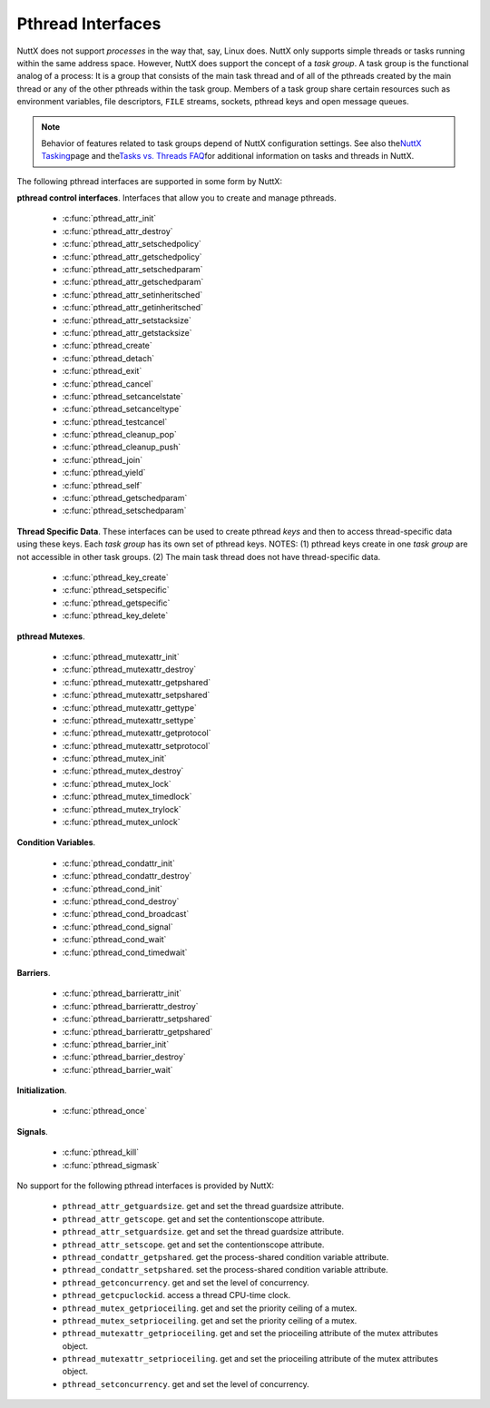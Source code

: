 ==================
Pthread Interfaces
==================

NuttX does not support *processes* in the way that, say, Linux does.
NuttX only supports simple threads or tasks running within the same
address space. However, NuttX does support the concept of a *task
group*. A task group is the functional analog of a process: It is a
group that consists of the main task thread and of all of the pthreads
created by the main thread or any of the other pthreads within the task
group. Members of a task group share certain resources such as
environment variables, file descriptors, ``FILE`` streams, sockets,
pthread keys and open message queues.

.. note:: Behavior of features related to task groups depend of NuttX
  configuration settings. See also the\ `NuttX
  Tasking <https://cwiki.apache.org/confluence/display/NUTTX/NuttX+Tasking>`__\ page
  and the\ `Tasks vs. Threads
  FAQ <https://cwiki.apache.org/confluence/display/NUTTX/Tasks+vs.+Threads+FAQ>`__\ for
  additional information on tasks and threads in NuttX.

The following pthread interfaces are supported in some form by NuttX:

**pthread control interfaces**. Interfaces that allow you to create and
manage pthreads.

 - :c:func:`pthread_attr_init`
 - :c:func:`pthread_attr_destroy`
 - :c:func:`pthread_attr_setschedpolicy`
 - :c:func:`pthread_attr_getschedpolicy`
 - :c:func:`pthread_attr_setschedparam`
 - :c:func:`pthread_attr_getschedparam`
 - :c:func:`pthread_attr_setinheritsched`
 - :c:func:`pthread_attr_getinheritsched`
 - :c:func:`pthread_attr_setstacksize`
 - :c:func:`pthread_attr_getstacksize`
 - :c:func:`pthread_create`
 - :c:func:`pthread_detach`
 - :c:func:`pthread_exit`
 - :c:func:`pthread_cancel`
 - :c:func:`pthread_setcancelstate`
 - :c:func:`pthread_setcanceltype`
 - :c:func:`pthread_testcancel`
 - :c:func:`pthread_cleanup_pop`
 - :c:func:`pthread_cleanup_push`
 - :c:func:`pthread_join`
 - :c:func:`pthread_yield`
 - :c:func:`pthread_self`
 - :c:func:`pthread_getschedparam`
 - :c:func:`pthread_setschedparam`

**Thread Specific Data**. These interfaces can be used to create pthread
*keys* and then to access thread-specific data using these keys. Each
*task group* has its own set of pthread keys. NOTES: (1) pthread keys
create in one *task group* are not accessible in other task groups. (2)
The main task thread does not have thread-specific data.

 - :c:func:`pthread_key_create`
 - :c:func:`pthread_setspecific`
 - :c:func:`pthread_getspecific`
 - :c:func:`pthread_key_delete`

**pthread Mutexes**.

 - :c:func:`pthread_mutexattr_init`
 - :c:func:`pthread_mutexattr_destroy`
 - :c:func:`pthread_mutexattr_getpshared`
 - :c:func:`pthread_mutexattr_setpshared`
 - :c:func:`pthread_mutexattr_gettype`
 - :c:func:`pthread_mutexattr_settype`
 - :c:func:`pthread_mutexattr_getprotocol`
 - :c:func:`pthread_mutexattr_setprotocol`
 - :c:func:`pthread_mutex_init`
 - :c:func:`pthread_mutex_destroy`
 - :c:func:`pthread_mutex_lock`
 - :c:func:`pthread_mutex_timedlock`
 - :c:func:`pthread_mutex_trylock`
 - :c:func:`pthread_mutex_unlock`

**Condition Variables**.

 - :c:func:`pthread_condattr_init`
 - :c:func:`pthread_condattr_destroy`
 - :c:func:`pthread_cond_init`
 - :c:func:`pthread_cond_destroy`
 - :c:func:`pthread_cond_broadcast`
 - :c:func:`pthread_cond_signal`
 - :c:func:`pthread_cond_wait`
 - :c:func:`pthread_cond_timedwait`

**Barriers**.

 - :c:func:`pthread_barrierattr_init`
 - :c:func:`pthread_barrierattr_destroy`
 - :c:func:`pthread_barrierattr_setpshared`
 - :c:func:`pthread_barrierattr_getpshared`
 - :c:func:`pthread_barrier_init`
 - :c:func:`pthread_barrier_destroy`
 - :c:func:`pthread_barrier_wait`

**Initialization**.

 - :c:func:`pthread_once`

**Signals**.

 - :c:func:`pthread_kill`
 - :c:func:`pthread_sigmask`

No support for the following pthread interfaces is provided by NuttX:

  -  ``pthread_attr_getguardsize``. get and set the thread guardsize
     attribute.
  -  ``pthread_attr_getscope``. get and set the contentionscope attribute.
  -  ``pthread_attr_setguardsize``. get and set the thread guardsize
     attribute.
  -  ``pthread_attr_setscope``. get and set the contentionscope attribute.
  -  ``pthread_condattr_getpshared``. get the process-shared condition
     variable attribute.
  -  ``pthread_condattr_setpshared``. set the process-shared condition
     variable attribute.
  -  ``pthread_getconcurrency``. get and set the level of concurrency.
  -  ``pthread_getcpuclockid``. access a thread CPU-time clock.
  -  ``pthread_mutex_getprioceiling``. get and set the priority ceiling of
     a mutex.
  -  ``pthread_mutex_setprioceiling``. get and set the priority ceiling of
     a mutex.
  -  ``pthread_mutexattr_getprioceiling``. get and set the prioceiling
     attribute of the mutex attributes object.
  -  ``pthread_mutexattr_setprioceiling``. get and set the prioceiling
     attribute of the mutex attributes object.
  -  ``pthread_setconcurrency``. get and set the level of concurrency.

.. c:function:: int pthread_attr_init(pthread_attr_t *attr);

  Initializes a thread attributes object (attr) with
  default values for all of the individual attributes used by the
  implementation.

  **Input Parameters:**

  -  ``To be provided``.

  **Returned Value:**

  If successful, the ``pthread_attr_init()`` function will return zero
  (``OK``). Otherwise, an error number will be returned to indicate the
  error:

  -  ``To be provided``.

  **Assumptions/Limitations:**

  **POSIX Compatibility:** Comparable to the POSIX interface of the same
  name.

.. c:function:: int pthread_attr_destroy(FAR pthread_attr_t *attr);

  An attributes object can be deleted when it is no
  longer needed.

  **Input Parameters:**

  -  ``To be provided``.

  **Returned Value:**

  If successful, the ``pthread_attr_destroy()`` function will return zero
  (``OK``). Otherwise, an error number will be returned to indicate the
  error:

  -  ``To be provided``.

  **Assumptions/Limitations:**

  **POSIX Compatibility:** Comparable to the POSIX interface of the same
  name.

.. c:function:: int pthread_attr_setschedpolicy(pthread_attr_t *attr, int policy);

  **Input Parameters:**

  -  ``To be provided``.

  **Returned Value:**

  If successful, the ``pthread_attr_setschedpolicy()`` function will
  return zero (``OK``). Otherwise, an error number will be returned to
  indicate the error:

  -  ``To be provided``.

  **Assumptions/Limitations:**

  **POSIX Compatibility:** Comparable to the POSIX interface of the same
  name.

.. c:function:: int pthread_attr_getschedpolicy(FAR const pthread_attr_t *attr, FAR int *policy);

  **Input Parameters:**

  -  ``To be provided``.

  **Returned Value:**

  If successful, the ``pthread_attr_getschedpolicy()`` function will
  return zero (``OK``). Otherwise, an error number will be returned to
  indicate the error:

  -  ``To be provided``.

  **Assumptions/Limitations:**

  **POSIX Compatibility:** Comparable to the POSIX interface of the same
  name.

.. c:function:: int pthread_attr_setschedparam(pthread_attr_t *attr, \
                                      const struct sched_param *param);

  **Input Parameters:**

  -  ``To be provided``.

  **Returned Value:**

  If successful, the ``pthread_attr_getschedpolicy()`` function will
  return zero (``OK``). Otherwise, an error number will be returned to
  indicate the error:

  -  ``To be provided``.

  **Assumptions/Limitations:**

  **POSIX Compatibility:** Comparable to the POSIX interface of the same
  name.

.. c:function:: int pthread_attr_getschedparam(pthread_attr_t *attr, \
                                      struct sched_param *param);

  **Input Parameters:**

  -  ``To be provided``.

  **Returned Value:**

  If successful, the ``pthread_attr_getschedparam()`` function will return
  zero (``OK``). Otherwise, an error number will be returned to indicate
  the error:

  -  ``To be provided``.

  **Assumptions/Limitations:**

  **POSIX Compatibility:** Comparable to the POSIX interface of the same
  name.

.. c:function:: int pthread_attr_setinheritsched(pthread_attr_t *attr, \
                                        int inheritsched);

  **Input Parameters:**

  -  ``To be provided``.

  **Returned Value:**

  If successful, the ``pthread_attr_setinheritsched()`` function will
  return zero (``OK``). Otherwise, an error number will be returned to
  indicate the error:

  -  ``To be provided``.

  **Assumptions/Limitations:**

  **POSIX Compatibility:** Comparable to the POSIX interface of the same
  name.

.. c:function:: int pthread_attr_getinheritsched(const pthread_attr_t *attr, \
                                         int *inheritsched);

  **Input Parameters:**

  -  ``To be provided``.

  **Returned Value:**

  If successful, the ``pthread_attr_getinheritsched()`` function will
  return zero (``OK``). Otherwise, an error number will be returned to
  indicate the error:

  -  ``To be provided``.

  **Assumptions/Limitations:**

  **POSIX Compatibility:** Comparable to the POSIX interface of the same
  name.

.. c:function:: int pthread_attr_setstacksize(pthread_attr_t *attr, long stacksize);

  **Input Parameters:**

  -  ``To be provided``.

  **Returned Value:**

  If successful, the ``pthread_attr_setstacksize()`` function will return
  zero (``OK``). Otherwise, an error number will be returned to indicate
  the error:

  -  ``To be provided``.

  **Assumptions/Limitations:**

  **POSIX Compatibility:** Comparable to the POSIX interface of the same
  name.

.. c:function:: int pthread_attr_getstacksize(FAR const pthread_attr_t *attr, FAR size_t *stackaddr);

  **Input Parameters:**

  -  ``To be provided``.

  **Returned Value:**

  If successful, the ``pthread_attr_getstacksize()`` function will return
  zero (``OK``). Otherwise, an error number will be returned to indicate
  the error:

  -  ``To be provided``.

  **Assumptions/Limitations:**

  **POSIX Compatibility:** Comparable to the POSIX interface of the same
  name.

.. c:function:: int pthread_create(pthread_t *thread, pthread_attr_t *attr, \
                          pthread_startroutine_t startRoutine, \
                          pthread_addr_t arg);

  To create a thread object and runnable thread, a
  routine must be specified as the new thread's start routine. An argument
  may be passed to this routine, as an untyped address; an untyped address
  may also be returned as the routine's value. An attributes object may be
  used to specify details about the kind of thread being created.

  **Input Parameters:**

  -  ``To be provided``.

  **Returned Value:**

  If successful, the ``pthread_create()`` function will return zero
  (``OK``). Otherwise, an error number will be returned to indicate the
  error:

  -  ``To be provided``.

  **Assumptions/Limitations:**

  **POSIX Compatibility:** Comparable to the POSIX interface of the same
  name.

.. c:function:: int pthread_detach(pthread_t thread);

  A thread object may be "detached" to specify that the
  return value and completion status will not be requested.

  **Input Parameters:**

  -  ``To be provided``.

  **Returned Value:**

  If successful, the ``pthread_detach()`` function will return zero
  (``OK``). Otherwise, an error number will be returned to indicate the
  error:

  -  ``To be provided``.

  **Assumptions/Limitations:**

  **POSIX Compatibility:** Comparable to the POSIX interface of the same
  name.

.. c:function:: void pthread_exit(pthread_addr_t pvValue);

  A thread may terminate it's own execution.

  **Input Parameters:**

  -  ``To be provided``.

  **Returned Value:**

  If successful, the ``pthread_exit()`` function will return zero
  (``OK``). Otherwise, an error number will be returned to indicate the
  error:

  -  ``To be provided``.

  **Assumptions/Limitations:**

  **POSIX Compatibility:** Comparable to the POSIX interface of the same
  name.

.. c:function:: int pthread_cancel(pthread_t thread);

  The ``pthread_cancel()`` function will request that thread be canceled.
  The target thread's cancellability state, enabled, or disabled,
  determines when the cancellation takes effect: When the cancellation is
  acted on, thread will be terminated. When cancellability is disabled,
  all cancellations are held pending in the target thread until the thread
  re-enables cancellability.

  The target thread's cancellability state determines how the cancellation
  is acted on: Either asynchronously or deferred. Asynchronous
  cancellations will be acted upon immediately (when enabled),
  interrupting the thread with its processing in an arbitrary state.

  When cancellability is deferred, all cancellations are held pending in
  the target thread until the thread changes the cancellability type or a
  `Cancellation
  Point <https://cwiki.apache.org/confluence/display/NUTTX/Cancellation+Points>`__
  function such as ```pthread_testcancel()`` <#pthreadtestcancel>`__ is
  entered.

  :param thread: Identifies the thread to be canceled.

  :return:
    If successful, the ``pthread_cancel()`` function will return zero
    (``OK``). Otherwise, an error number will be returned to indicate the
    error:

    -  ``ESRCH``. No thread could be found corresponding to that specified
       by the given thread ID.

  **Assumptions/Limitations:**

  **POSIX Compatibility:** Comparable to the POSIX interface of the same
  name. Except:

  -  The thread-specific data destructor functions will not be called for
     the thread. These destructors are not currently supported.

.. c:function:: int pthread_setcancelstate(int state, int *oldstate);

  The ``pthread_setcancelstate()`` function atomically sets both the
  calling thread's cancellability state to the indicated state and returns
  the previous cancellability state at the location referenced by
  oldstate. Legal values for state are PTHREAD_CANCEL_ENABLE and
  PTHREAD_CANCEL_DISABLE.

  Any pending thread cancellation may occur at the time that the
  cancellation state is set to PTHREAD_CANCEL_ENABLE.

  **Input Parameters:**

  :param state: New cancellation state. One of PTHREAD_CANCEL_ENABLE or
     PTHREAD_CANCEL_DISABLE.
  :param oldstate: Location to return the previous cancellation state.

  :return:
    If successful, the ``pthread_setcancelstate()`` function will return
    zero (``OK``). Otherwise, an error number will be returned to indicate
    the error:

    -  ``ESRCH``. No thread could be found corresponding to that specified
       by the given thread ID.

  **Assumptions/Limitations:**

  **POSIX Compatibility:** Comparable to the POSIX interface of the same
  name.

.. c:function:: int pthread_setcanceltype(int type, FAR int *oldtype);

  The ``pthread_setcanceltype()`` function atomically
  both sets the calling thread's cancellability type to the indicated type
  and returns the previous cancellability type at the location referenced
  by ``oldtype``. Legal values for type are ``PTHREAD_CANCEL_DEFERRED``
  and ``PTHREAD_CANCEL_ASYNCHRONOUS``.

  The cancellability state and type of any newly created threads are
  ``PTHREAD_CANCEL_ENABLE`` and ``PTHREAD_CANCEL_DEFERRED respectively``.

  **Input Parameters:**

  :param type: New cancellation state. One of ``PTHREAD_CANCEL_DEFERRED``
     or ``PTHREAD_CANCEL_ASYNCHRONOUS``.
  :param oldtype: Location to return the previous cancellation type.

  :return:
    If successful, the ``pthread_setcancelstate()`` function will return
    zero (``OK``). Otherwise, an error number will be returned to indicate
    the error.

  **POSIX Compatibility:** Comparable to the POSIX interface of the same
  name.

.. c:function:: void pthread_testcancel(void);

  The ``pthread_testcancel()`` function creates a `Cancellation
  Point <https://cwiki.apache.org/confluence/display/NUTTX/Cancellation+Points>`__
  in the calling thread. The ``pthread_testcancel()`` function has no
  effect if cancellability is disabled.

  **Input Parameters:** None

  **Returned Value:** None

  **POSIX Compatibility:** Comparable to the POSIX interface of the same
  name.

.. c:function:: void pthread_cleanup_pop(int execute);

  The ``pthread_cleanup_pop()`` function will remove the routine at the
  top of the calling thread's cancellation cleanup stack and optionally
  invoke it (if ``execute`` is non-zero).

  **Input Parameters:**

  -  ``execute``. Execute the popped cleanup function immediately.

  **Returned Value:**

  If successful, the ``pthread_setcancelstate()`` function will return
  zero (``OK``). Otherwise, an error number will be returned to indicate
  the error:

  **POSIX Compatibility:** Comparable to the POSIX interface of the same
  name.

.. c:function:: void pthread_cleanup_push(CODE void (*routine)(FAR void *), FAR void *arg);

  The ``pthread_cleanup_push()`` function will push the specified
  cancellation cleanup handler routine onto the calling thread's
  cancellation cleanup stack.

  The cancellation cleanup handler will be popped from the cancellation
  cleanup stack and invoked with the argument arg when:

  -  The thread exits (that is, calls ``pthread_exit()``).
  -  The thread acts upon a cancellation request.
  -  The thread calls ``pthread_cleanup_pop()`` with a non-zero execute
     argument.

  **Input Parameters:**

  -  ``routine``. The cleanup routine to be pushed on the cleanup stack.
  -  ``arg``. An argument that will accompany the callback.

  **Returned Value:**

  If successful, the ``pthread_setcancelstate()`` function will return
  zero (``OK``). Otherwise, an error number will be returned to indicate
  the error.

  **POSIX Compatibility:** Comparable to the POSIX interface of the same
  name.

.. c:function:: int pthread_join(pthread_t thread, pthread_addr_t *ppvValue);

  A thread can await termination of another thread and
  retrieve the return value of the thread.

  **Input Parameters:**

  -  ``To be provided``.

  **Returned Value:**

  If successful, the ``pthread_join()`` function will return zero
  (``OK``). Otherwise, an error number will be returned to indicate the
  error:

  -  ``To be provided``.

  **Assumptions/Limitations:**

  **POSIX Compatibility:** Comparable to the POSIX interface of the same
  name.

.. c:function:: void pthread_yield(void);

  A thread may tell the scheduler that its processor can
  be made available.

  **Input Parameters:**

  -  None

  **Returned Value:**

  -  None. The ``pthread_yield()`` function always succeeds.

  **Assumptions/Limitations:**

  **POSIX Compatibility:** This call is nonstandard, but present on
  several other systems. Use the POSIX
  ```sched_yield()`` <#sched_yield>`__ instead.

.. c:function:: pthread_t pthread_self(void);

  A thread may obtain a copy of its own thread handle.

  **Input Parameters:**

  -  None

  **Returned Value:**

  If successful, the ``pthread_self()`` function will return copy of
  caller's thread handle. Otherwise, in exceptional circumstances, the
  negated error code ``-ESRCH`` can be returned if the system cannot
  deduce the identity of the calling thread.

  **Assumptions/Limitations:**

  **POSIX Compatibility:** Comparable to the POSIX interface of the same
  name. The ``-ESRCH`` return value is non-standard; POSIX says
  ``pthread_self()`` must always succeed. NuttX implements
  ``pthread_self()`` as a macro only, not as a function as required by
  POSIX.

.. c:function:: int pthread_getschedparam(pthread_t thread, int *policy, \
                                 struct sched_param *param);

  The ``pthread_getschedparam()`` functions will get the
  scheduling policy and parameters of threads. For ``SCHED_FIFO`` and
  ``SCHED_RR``, the only required member of the ``sched_param`` structure
  is the priority ``sched_priority``.

  The ``pthread_getschedparam()`` function will retrieve the scheduling
  policy and scheduling parameters for the thread whose thread ID is given
  by ``thread`` and will store those values in ``policy`` and ``param``,
  respectively. The priority value returned from
  ``pthread_getschedparam()`` will be the value specified by the most
  recent ``pthread_setschedparam()``, ``pthread_setschedprio()``, or
  ``pthread_create()`` call affecting the target thread. It will not
  reflect any temporary adjustments to its priority (such as might result
  of any priority inheritance, for example).

  The policy parameter may have the value ``SCHED_FIFO``, ``SCHED_RR``, or
  ``SCHED_SPORADIC``. ``SCHED_RR`` requires the configuration setting
  ``CONFIG_RR_INTERVAL > 0``; ``SCHED_SPORADIC`` requires the
  configuration setting ``CONFIG_SCHED_SPORADIC=y``. (``SCHED_OTHER`` and
  non-standard scheduler policies, in particular, are not supported). The
  ``SCHED_FIFO`` and ``SCHED_RR`` policies will have a single scheduling
  parameter:

  -  ``sched_priority`` The thread priority.

  The ``SCHED_SPORADIC`` policy has four additional scheduling parameters:

  -  ``sched_ss_low_priority`` Low scheduling priority for sporadic
     server.
  -  ``sched_ss_repl_period`` Replenishment period for sporadic server.
  -  ``sched_ss_init_budget`` Initial budget for sporadic server.
  -  ``sched_ss_max_repl`` Maximum pending replenishments for sporadic
     server.

  **Input Parameters:**

  -  ``thread``. The ID of thread whose scheduling parameters will be
     queried.
  -  ``policy``. The location to store the thread's scheduling policy.
  -  ``param``. The location to store the thread's priority.

  **Returned Value:** 0 (``OK``) if successful. Otherwise, the error code
  ``ESRCH`` if the value specified by ``thread`` does not refer to an
  existing thread.

  **Assumptions/Limitations:**

  **POSIX Compatibility:** Comparable to the POSIX interface of the same
  name.

.. c:function:: int pthread_setschedparam(pthread_t thread, int policy, \
                                 const struct sched_param *param);

  The ``pthread_setschedparam()`` functions will set the
  scheduling policy and parameters of threads. For ``SCHED_FIFO`` and
  ``SCHED_RR``, the only required member of the ``sched_param`` structure
  is the priority ``sched_priority``.

  The ``pthread_setschedparam()`` function will set the scheduling policy
  and associated scheduling parameters for the thread whose thread ID is
  given by ``thread`` to the policy and associated parameters provided in
  ``policy`` and ``param``, respectively.

  The policy parameter may have the value ``SCHED_FIFO`` or ``SCHED_RR``.
  (``SCHED_OTHER`` and ``SCHED_SPORADIC``, in particular, are not
  supported). The ``SCHED_FIFO`` and ``SCHED_RR`` policies will have a
  single scheduling parameter, ``sched_priority``.

  If the ``pthread_setschedparam()`` function fails, the scheduling
  parameters will not be changed for the target thread.

  **Input Parameters:**

  -  ``thread``. The ID of thread whose scheduling parameters will be
     modified.
  -  ``policy``. The new scheduling policy of the thread. Either
     ``SCHED_FIFO`` or ``SCHED_RR``. ``SCHED_OTHER`` and
     ``SCHED_SPORADIC`` are not supported.
  -  ``param``. The location to store the thread's priority.

  **Returned Value:**

  If successful, the ``pthread_setschedparam()`` function will return zero
  (``OK``). Otherwise, an error number will be returned to indicate the
  error:

  -  ``EINVAL``. The value specified by ``policy`` or one of the
     scheduling parameters associated with the scheduling policy
     ``policy`` is invalid.
  -  ``ENOTSUP``. An attempt was made to set the policy or scheduling
     parameters to an unsupported value (``SCHED_OTHER`` and
     ``SCHED_SPORADIC`` in particular are not supported)
  -  ``EPERM``. The caller does not have the appropriate permission to set
     either the scheduling parameters or the scheduling policy of the
     specified thread. Or, the implementation does not allow the
     application to modify one of the parameters to the value specified.
  -  ``ESRCH``. The value specified by thread does not refer to a existing
     thread.

  **Assumptions/Limitations:**

  **POSIX Compatibility:** Comparable to the POSIX interface of the same
  name.

.. c:function:: int pthread_key_create(pthread_key_t *key, void (*destructor)(void*))

  This function creates a thread-specific data key visible to all threads
  in the system. Although the same key value may be used by different
  threads, the values bound to the key by ``pthread_setspecific()`` are
  maintained on a per-thread basis and persist for the life of the calling
  thread.

  Upon key creation, the value ``NULL`` will be associated with the new
  key in all active threads. Upon thread creation, the value ``NULL`` will
  be associated with all defined keys in the new thread.

  **Input Parameters:**

  -  ``key`` is a pointer to the key to create.
  -  ``destructor`` is an optional destructor function that may be
     associated with each key that is invoked when a thread exits.
     However, this argument is ignored in the current implementation.

  **Returned Value:**

  If successful, the ``pthread_key_create()`` function will store the
  newly created key value at ``*key`` and return zero (``OK``). Otherwise,
  an error number will be returned to indicate the error:

  -  ``EAGAIN``. The system lacked sufficient resources to create another
     thread-specific data key, or the system-imposed limit on the total
     number of keys per task {``PTHREAD_KEYS_MAX``} has been exceeded.
  -  ``ENOMEM`` Insufficient memory exists to create the key.

  **Assumptions/Limitations:**

  **POSIX Compatibility:** Comparable to the POSIX interface of the same
  name.

  -  The present implementation ignores the ``destructor`` argument.

.. c:function:: int pthread_setspecific(pthread_key_t key, void *value)

  The ``pthread_setspecific()`` function associates a thread-specific
  value with a key obtained via a previous call to
  ``pthread_key_create()``. Different threads may bind different values to
  the same key. These values are typically pointers to blocks of
  dynamically allocated memory that have been reserved for use by the
  calling thread.

  The effect of calling ``pthread_setspecific()`` with a key value not
  obtained from ``pthread_key_create()`` or after a key has been deleted
  with ``pthread_key_delete()`` is undefined.

  **Input Parameters:**

  -  ``key``. The data key to set the binding for.
  -  ``value``. The value to bind to the key.

  **Returned Value:**

  If successful, ``pthread_setspecific()`` will return zero (``OK``).
  Otherwise, an error number will be returned:

  -  ``ENOMEM``. Insufficient memory exists to associate the value with
     the key.
  -  ``EINVAL``. The key value is invalid.

  **Assumptions/Limitations:**

  **POSIX Compatibility:** Comparable to the POSIX interface of the same
  name.

  -  ``pthread_setspecific()`` may be called from a thread-specific data
     destructor function.

.. c:function:: void *pthread_getspecific(pthread_key_t key)

  The ``pthread_getspecific()`` function returns the value currently bound
  to the specified key on behalf of the calling thread.

  The effect of calling ``pthread_getspecific()`` with a key value not
  obtained from ``pthread_key_create()`` or after a key has been deleted
  with ``pthread_key_delete()`` is undefined.

  **Input Parameters:**

  -  ``key``. The data key to get the binding for.

  **Returned Value:**

  The function ``pthread_getspecific()`` returns the thread-specific data
  associated with the given key. If no thread specific data is associated
  with the key, then the value ``NULL`` is returned.

  **Assumptions/Limitations:**

  **POSIX Compatibility:** Comparable to the POSIX interface of the same
  name.

  -  ``pthread_getspecific()`` may be called from a thread-specific data
     destructor function.

.. c:function:: int pthread_key_delete(pthread_key_t key)

  This POSIX function deletes a thread-specific data key previously
  returned by ``pthread_key_create()``. No cleanup actions are done for
  data structures related to the deleted key or associated thread-specific
  data in any threads. It is undefined behavior to use ``key`` after it
  has been deleted.

  **Input Parameters:**

  -  ``key``. The key to delete

  **Returned Value:**

  If successful, the ``pthread_key_delete()`` function will return zero
  (``OK``). Otherwise, an error number will be returned to indicate the
  error:

  -  ``EINVAL``. The parameter ``key`` is invalid.

  **Assumptions/Limitations:**

  **POSIX Compatibility:** Comparable to the POSIX interface of the same
  name.

.. c:function:: int pthread_mutexattr_init(pthread_mutexattr_t *attr);

  **Input Parameters:**

  -  ``To be provided``.

  **Returned Value:**

  If successful, the ``pthread_mutexattr_init()`` function will return
  zero (``OK``). Otherwise, an error number will be returned to indicate
  the error:

  -  ``To be provided``.

  **Assumptions/Limitations:**

  **POSIX Compatibility:** Comparable to the POSIX interface of the same
  name.

.. c:function:: int pthread_mutexattr_destroy(pthread_mutexattr_t *attr);

  **Input Parameters:**

  -  ``To be provided``.

  **Returned Value:**

  If successful, the ``pthread_mutexattr_destroy()`` function will return
  zero (``OK``). Otherwise, an error number will be returned to indicate
  the error:

  -  ``To be provided``.

  **Assumptions/Limitations:**

  **POSIX Compatibility:** Comparable to the POSIX interface of the same
  name.

.. c:function:: int pthread_mutexattr_getpshared(pthread_mutexattr_t *attr, \
                                        int *pshared);

  **Input Parameters:**

  -  ``To be provided``.

  **Returned Value:**

  If successful, the ``pthread_mutexattr_getpshared()`` function will
  return zero (``OK``). Otherwise, an error number will be returned to
  indicate the error:

  -  ``To be provided``.

  **Assumptions/Limitations:**

  **POSIX Compatibility:** Comparable to the POSIX interface of the same
  name.

.. c:function:: int pthread_mutexattr_setpshared(pthread_mutexattr_t *attr, \
                                       int pshared);

  **Input Parameters:**

  -  ``To be provided``.

  **Returned Value:**

  If successful, the ``pthread_mutexattr_setpshared()`` function will
  return zero (``OK``). Otherwise, an error number will be returned to
  indicate the error:

  -  ``To be provided``.

  **Assumptions/Limitations:**

  **POSIX Compatibility:** Comparable to the POSIX interface of the same
  name.

.. c:function:: int pthread_mutexattr_gettype(FAR const pthread_mutexattr_t *attr, FAR int *type);

  **Input Parameters:**

  -  ``attr``. The mutex attributes to query
  -  ``type``. Location to return the mutex type. See
     ```pthread_mutexattr_settype()`` <#pthreadmutexattrsettype>`__ for a
     description of possible mutex types that may be returned.

  **Returned Value:**

  If successful, the ``pthread_mutexattr_settype()`` function will return
  zero (``OK``). Otherwise, an error number will be returned to indicate
  the error:

  -  ``EINVAL``. Parameters ``attr`` and/or ``attr`` are invalid.

  **Assumptions/Limitations:**

  **POSIX Compatibility:** Comparable to the POSIX interface of the same
  name.

.. c:function:: int pthread_mutexattr_settype(pthread_mutexattr_t *attr, int type);

  Set the mutex type in the mutex attributes.

  **Input Parameters:**

  -  ``attr``. The mutex attributes in which to set the mutex type.
  -  ``type``. The mutex type value to set. The following values are
     supported:

     -  ``PTHREAD_MUTEX_NORMAL``. This type of mutex does not detect
        deadlock. A thread attempting to re-lock this mutex without first
        unlocking it will deadlock. Attempting to unlock a mutex locked by
        a different thread results in undefined behavior. Attempting to
        unlock an unlocked mutex results in undefined behavior.
     -  ``PTHREAD_MUTEX_ERRORCHECK``. This type of mutex provides error
        checking. A thread attempting to re-lock this mutex without first
        unlocking it will return with an error. A thread attempting to
        unlock a mutex which another thread has locked will return with an
        error. A thread attempting to unlock an unlocked mutex will return
        with an error.
     -  ``PTHREAD_MUTEX_RECURSIVE``. A thread attempting to re-lock this
        mutex without first unlocking it will succeed in locking the
        mutex. The re-locking deadlock which can occur with mutexes of
        type PTHREAD_MUTEX_NORMAL cannot occur with this type of mutex.
        Multiple locks of this mutex require the same number of unlocks to
        release the mutex before another thread can acquire the mutex. A
        thread attempting to unlock a mutex which another thread has
        locked will return with an error. A thread attempting to unlock an
        unlocked mutex will return with an error.
     -  ``PTHREAD_MUTEX_DEFAULT``. The default mutex type
        (PTHREAD_MUTEX_NORMAL).

     In NuttX, ``PTHREAD_MUTEX_NORMAL`` is not implemented. Rather, the
     behavior described for ``PTHREAD_MUTEX_ERRORCHECK`` is the *normal*
     behavior.

  **Returned Value:**

  If successful, the ``pthread_mutexattr_settype()`` function will return
  zero (``OK``). Otherwise, an error number will be returned to indicate
  the error:

  -  ``EINVAL``. Parameters ``attr`` and/or ``attr`` are invalid.

  **Assumptions/Limitations:**

  **POSIX Compatibility:** Comparable to the POSIX interface of the same
  name.

.. c:function:: int pthread_mutexattr_getprotocol(FAR const pthread_mutexattr_t *attr, \
                                         FAR int *protocol);

  Return the value of the mutex protocol attribute..

  **Input Parameters:**

  -  ``attr``. A pointer to the mutex attributes to be queried
  -  ``protocol``. The user provided location in which to store the
     protocol value. May be one of ``PTHREAD_PRIO_NONE``, or
     ``PTHREAD_PRIO_INHERIT``, ``PTHREAD_PRIO_PROTECT``.

  **Returned Value:**

  If successful, the ``pthread_mutexattr_getprotocol()`` function will
  return zero (``OK``). Otherwise, an error number will be returned to
  indicate the error.

  **Assumptions/Limitations:**

  **POSIX Compatibility:** Comparable to the POSIX interface of the same
  name.

.. c:function:: int pthread_mutexattr_setprotocol(FAR pthread_mutexattr_t *attr, \
                                         int protocol);

  Set mutex protocol attribute. See the paragraph
  `Locking versus Signaling Semaphores <#lockingvssignaling>`__ for some
  important information about the use of this interface.

  **Input Parameters:**

  -  ``attr``. A pointer to the mutex attributes to be modified
  -  ``protocol``. The new protocol to use. One of ``PTHREAD_PRIO_NONE``,
     or ``PTHREAD_PRIO_INHERIT``, ``PTHREAD_PRIO_PROTECT``.
     ``PTHREAD_PRIO_INHERIT`` is supported only if
     ``CONFIG_PRIORITY_INHERITANCE`` is defined; ``PTHREAD_PRIO_PROTECT``
     is not currently supported in any configuration.

  **Returned Value:**

  If successful, the ``pthread_mutexattr_setprotocol()`` function will
  return zero (``OK``). Otherwise, an error number will be returned to
  indicate the error.

  **Assumptions/Limitations:**

  **POSIX Compatibility:** Comparable to the POSIX interface of the same
  name.

.. c:function:: int pthread_mutex_init(pthread_mutex_t *mutex, \
                              pthread_mutexattr_t *attr);

  **Input Parameters:**

  -  ``To be provided``.

  **Returned Value:**

  If successful, the ``pthread_mutex_init()`` function will return zero
  (``OK``). Otherwise, an error number will be returned to indicate the
  error:

  -  ``To be provided``.

  **Assumptions/Limitations:**

  **POSIX Compatibility:** Comparable to the POSIX interface of the same
  name.

.. c:function:: int pthread_mutex_destroy(pthread_mutex_t *mutex);

  **Input Parameters:**

  -  ``To be provided``.

  **Returned Value:**

  If successful, the ``pthread_mutex_destroy()`` function will return zero
  (``OK``). Otherwise, an error number will be returned to indicate the
  error:

  -  ``To be provided``.

  **Assumptions/Limitations:**

  **POSIX Compatibility:** Comparable to the POSIX interface of the same
  name.

.. c:function:: int pthread_mutex_lock(pthread_mutex_t *mutex);

  The mutex object referenced by mutex is locked by
  calling ``pthread_mutex_lock()``. If the mutex is already locked, the
  calling thread blocks until the mutex becomes available. This operation
  returns with the mutex object referenced by mutex in the locked state
  with the calling thread as its owner.

  If the mutex type is ``PTHREAD_MUTEX_NORMAL``, deadlock detection is not
  provided. Attempting to re-lock the mutex causes deadlock. If a thread
  attempts to unlock a mutex that it has not locked or a mutex which is
  unlocked, undefined behavior results.

  In NuttX, ``PTHREAD_MUTEX_NORMAL`` is not implemented. Rather, the
  behavior described for ``PTHREAD_MUTEX_ERRORCHECK`` is the *normal*
  behavior.

  If the mutex type is ``PTHREAD_MUTEX_ERRORCHECK``, then error checking
  is provided. If a thread attempts to re-lock a mutex that it has already
  locked, an error will be returned. If a thread attempts to unlock a
  mutex that it has not locked or a mutex which is unlocked, an error will
  be returned.

  If the mutex type is ``PTHREAD_MUTEX_RECURSIVE``, then the mutex
  maintains the concept of a lock count. When a thread successfully
  acquires a mutex for the first time, the lock count is set to one. Every
  time a thread re-locks this mutex, the lock count is incremented by one.
  Each time the thread unlocks the mutex, the lock count is decremented by
  one. When the lock count reaches zero, the mutex becomes available for
  other threads to acquire. If a thread attempts to unlock a mutex that it
  has not locked or a mutex which is unlocked, an error will be returned.

  If a signal is delivered to a thread waiting for a mutex, upon return
  from the signal handler the thread resumes waiting for the mutex as if
  it was not interrupted.

  **Input Parameters:**

  -  ``mutex``. A reference to the mutex to be locked.

  **Returned Value:**

  If successful, the ``pthread_mutex_lock()`` function will return zero
  (``OK``). Otherwise, an error number will be returned to indicate the
  error:

  -  ``To be provided``.

  Note that this function will never return the error EINTR.

  **Assumptions/Limitations:**

  **POSIX Compatibility:** Comparable to the POSIX interface of the same
  name.

.. c:function:: int pthread_mutex_timedlock(pthread_mutex_t *mutex, const struct timespec *abs_timeout);

  The ``pthread_mutex_timedlock()`` function will lock
  the mutex object referenced by ``mutex``. If the mutex is already
  locked, the calling thread will block until the mutex becomes available
  as in the ```pthread_mutex_lock()`` <#pthreadmutexlock>`__ function. If
  the mutex cannot be locked without waiting for another thread to unlock
  the mutex, this wait will be terminated when the specified
  ``abs_timeout`` expires.

  The timeout will expire when the absolute time specified by
  ``abs_timeout`` passes, as measured by the clock on which timeouts are
  based (that is, when the value of that clock equals or exceeds
  ``abs_timeout``), or if the absolute time specified by ``abs_timeout``
  has already been passed at the time of the call.

  **Input Parameters:**

  -  ``mutex``. A reference to the mutex to be locked.
  -  ``abs_timeout``. Maximum wait time (with ``NULL`` meaning to wait
     forever).

  **Returned Value:**

  If successful, the ``pthread_mutex_trylock()`` function will return zero
  (``OK``). Otherwise, an error number will be returned to indicate the
  error. Note that the errno ``EINTR`` is never returned by
  ``pthread_mutex_timedlock()``. The returned errno is ETIMEDOUT if the
  mutex could not be locked before the specified timeout expired

  **Assumptions/Limitations:**

  **POSIX Compatibility:** Comparable to the POSIX interface of the same
  name. This implementation does not return ``EAGAIN`` when the mutex
  could not be acquired because the maximum number of recursive locks for
  mutex has been exceeded.

.. c:function:: int pthread_mutex_trylock(pthread_mutex_t *mutex);

  The function ``pthread_mutex_trylock()`` is identical
  to ```pthread_mutex_lock()`` <#pthreadmutexlock>`__ except that if the
  mutex object referenced by mutex is currently locked (by any thread,
  including the current thread), the call returns immediately with the
  ``errno`` ``EBUSY``.

  If a signal is delivered to a thread waiting for a mutex, upon return
  from the signal handler the thread resumes waiting for the mutex as if
  it was not interrupted.

  **Input Parameters:**

  -  ``mutex``. A reference to the mutex to be locked.

  **Returned Value:**

  If successful, the ``pthread_mutex_trylock()`` function will return zero
  (``OK``). Otherwise, an error number will be returned to indicate the
  error:

  -  ``To be provided``.

  Note that this function will never return the error EINTR.

  **Assumptions/Limitations:**

  **POSIX Compatibility:** Comparable to the POSIX interface of the same
  name.

.. c:function:: int pthread_mutex_unlock(pthread_mutex_t *mutex);

  The ``pthread_mutex_unlock()`` function releases the mutex object
  referenced by mutex. The manner in which a mutex is released is
  dependent upon the mutex's type attribute. If there are threads blocked
  on the mutex object referenced by mutex when ``pthread_mutex_unlock()``
  is called, resulting in the mutex becoming available, the scheduling
  policy is used to determine which thread will acquire the mutex. (In the
  case of ``PTHREAD_MUTEX_RECURSIVE`` mutexes, the mutex becomes available
  when the count reaches zero and the calling thread no longer has any
  locks on this mutex).

  If a signal is delivered to a thread waiting for a mutex, upon return
  from the signal handler the thread resumes waiting for the mutex as if
  it was not interrupted.

  **Input Parameters:**

  -  ``mutex``.

  **Returned Value:**

  If successful, the ``pthread_mutex_unlock()`` function will return zero
  (``OK``). Otherwise, an error number will be returned to indicate the
  error:

  -  ``To be provided``.

  Note that this function will never return the error EINTR.

  **Assumptions/Limitations:**

  **POSIX Compatibility:** Comparable to the POSIX interface of the same
  name.

.. c:function:: int pthread_condattr_init(pthread_condattr_t *attr);

  **Input Parameters:**

  -  ``To be provided``.

  **Returned Value:**

  If successful, the ``pthread_condattr_init()`` function will return zero
  (``OK``). Otherwise, an error number will be returned to indicate the
  error:

  -  ``To be provided``.

  **Assumptions/Limitations:**

  **POSIX Compatibility:** Comparable to the POSIX interface of the same
  name.

.. c:function:: int pthread_condattr_destroy(pthread_condattr_t *attr);

  **Input Parameters:**

  -  ``To be provided``.

  **Returned Value:**

  If successful, the ``pthread_condattr_destroy()`` function will return
  zero (``OK``). Otherwise, an error number will be returned to indicate
  the error:

  -  ``To be provided``.

  **Assumptions/Limitations:**

  **POSIX Compatibility:** Comparable to the POSIX interface of the same
  name.

.. c:function:: int pthread_cond_init(pthread_cond_t *cond, pthread_condattr_t *attr);

  **Input Parameters:**

  -  ``To be provided``.

  **Returned Value:**

  If successful, the ``pthread_cond_init()`` function will return zero
  (``OK``). Otherwise, an error number will be returned to indicate the
  error:

  -  ``To be provided``.

  **Assumptions/Limitations:**

  **POSIX Compatibility:** Comparable to the POSIX interface of the same
  name.

.. c:function:: int pthread_cond_destroy(pthread_cond_t *cond);

  **Input Parameters:**

  -  ``To be provided``.

  **Returned Value:**

  If successful, the ``pthread_cond_destroy()`` function will return zero
  (``OK``). Otherwise, an error number will be returned to indicate the
  error:

  -  ``To be provided``.

  **Assumptions/Limitations:**

  **POSIX Compatibility:** Comparable to the POSIX interface of the same
  name.

.. c:function:: int pthread_cond_broadcast(pthread_cond_t *cond);

  **Input Parameters:**

  -  ``To be provided``.

  **Returned Value:**

  If successful, the ``pthread_cond_broadcast()`` function will return
  zero (``OK``). Otherwise, an error number will be returned to indicate
  the error:

  -  ``To be provided``.

  **Assumptions/Limitations:**

  **POSIX Compatibility:** Comparable to the POSIX interface of the same
  name.

.. c:function:: int pthread_cond_signal(pthread_cond_t *dond);

  **Input Parameters:**

  -  ``To be provided``.

  **Returned Value:**

  If successful, the ``pthread_cond_signal()`` function will return zero
  (``OK``). Otherwise, an error number will be returned to indicate the
  error:

  -  ``To be provided``.

  **Assumptions/Limitations:**

  **POSIX Compatibility:** Comparable to the POSIX interface of the same
  name.

.. c:function:: int pthread_cond_wait(pthread_cond_t *cond, pthread_mutex_t *mutex);

  **Input Parameters:**

  -  ``To be provided``.

  **Returned Value:**

  If successful, the ``pthread_cond_wait()`` function will return zero
  (``OK``). Otherwise, an error number will be returned to indicate the
  error:

  -  ``To be provided``.

  **Assumptions/Limitations:**

  **POSIX Compatibility:** Comparable to the POSIX interface of the same
  name.

.. c:function:: int pthread_cond_timedwait(pthread_cond_t *cond, pthread_mutex_t *mutex, \
                                  const struct timespec *abstime);

  **Input Parameters:**

  -  ``To be provided``.

  **Returned Value:**

  If successful, the ``pthread_cond_timedwait()`` function will return
  zero (``OK``). Otherwise, an error number will be returned to indicate
  the error:

  -  ``To be provided``.

  **Assumptions/Limitations:**

  **POSIX Compatibility:** Comparable to the POSIX interface of the same
  name.

.. c:function:: int pthread_barrierattr_init(FAR pthread_barrierattr_t *attr);

  The ``pthread_barrierattr_init()`` function will
  initialize a barrier attribute object ``attr`` with the default value
  for all of the attributes defined by the implementation.

  **Input Parameters:**

  -  ``attr``. Barrier attributes to be initialized.

  **Returned Value:** 0 (``OK``) on success or ``EINVAL`` if ``attr`` is
  invalid.

  **Assumptions/Limitations:**

  **POSIX Compatibility:** Comparable to the POSIX interface of the same
  name.

.. c:function:: int pthread_barrierattr_destroy(FAR pthread_barrierattr_t *attr);

  The ``pthread_barrierattr_destroy()`` function will
  destroy a barrier attributes object. A destroyed attributes object can
  be reinitialized using ``pthread_barrierattr_init()``; the results of
  otherwise referencing the object after it has been destroyed are
  undefined.

  **Input Parameters:**

  -  ``attr``. Barrier attributes to be destroyed.

  **Returned Value:** 0 (``OK``) on success or ``EINVAL`` if attr is
  invalid.

  **Assumptions/Limitations:**

  **POSIX Compatibility:** Comparable to the POSIX interface of the same
  name.

.. c:function:: int pthread_barrierattr_setpshared(FAR pthread_barrierattr_t *attr, int pshared);

  The process-shared attribute is set to
  ``PTHREAD_PROCESS_SHARED`` to permit a barrier to be operated upon by
  any thread that has access to the memory where the barrier is allocated.
  If the process-shared attribute is ``PTHREAD_PROCESS_PRIVATE``, the
  barrier can only be operated upon by threads created within the same
  process as the thread that initialized the barrier. If threads of
  different processes attempt to operate on such a barrier, the behavior
  is undefined. The default value of the attribute is
  ``PTHREAD_PROCESS_PRIVATE``.

  **Input Parameters:**

  -  ``attr``. Barrier attributes to be modified.
  -  ``pshared``. The new value of the pshared attribute.

  **Returned Value:** 0 (``OK``) on success or ``EINVAL`` if either
  ``attr`` is invalid or ``pshared`` is not one of
  ``PTHREAD_PROCESS_SHARED`` or ``PTHREAD_PROCESS_PRIVATE``.

  **Assumptions/Limitations:**

  **POSIX Compatibility:** Comparable to the POSIX interface of the same
  name.

.. c:function:: int pthread_barrierattr_getpshared(FAR const pthread_barrierattr_t *attr, FAR int *pshared);

  The ``pthread_barrierattr_getpshared()`` function will
  obtain the value of the process-shared attribute from the attributes
  object referenced by ``attr``.

  **Input Parameters:**

  -  ``attr``. Barrier attributes to be queried.
  -  ``pshared``. The location to stored the current value of the pshared
     attribute.

  **Returned Value:** 0 (``OK``) on success or ``EINVAL`` if either
  ``attr`` or ``pshared`` is invalid.

  **Assumptions/Limitations:**

  **POSIX Compatibility:** Comparable to the POSIX interface of the same
  name.

.. c:function:: int pthread_barrier_init(FAR pthread_barrier_t *barrier, \
                                FAR const pthread_barrierattr_t *attr, unsigned int count);

  The ``pthread_barrier_init()`` function allocates any
  resources required to use the barrier referenced by ``barrier`` and
  initialized the barrier with the attributes referenced by ``attr``. If
  ``attr`` is NULL, the default barrier attributes will be used. The
  results are undefined if ``pthread_barrier_init()`` is called when any
  thread is blocked on the barrier. The results are undefined if a barrier
  is used without first being initialized. The results are undefined if
  ``pthread_barrier_init()`` is called specifying an already initialized
  barrier.

  **Input Parameters:**

  -  ``barrier``. The barrier to be initialized.
  -  ``attr``. Barrier attributes to be used in the initialization.
  -  ``count``. The count to be associated with the barrier. The count
     argument specifies the number of threads that must call
     ``pthread_barrier_wait()`` before any of them successfully return
     from the call. The value specified by count must be greater than
     zero.

  **Returned Value:** 0 (``OK``) on success or one of the following error
  numbers:

  -  ``EAGAIN``. The system lacks the necessary resources to initialize
     another barrier.
  -  ``EINVAL``. The ``barrier`` reference is invalid, or the values
     specified by ``attr`` are invalid, or the value specified by
     ``count`` is equal to zero.
  -  ``ENOMEM``. Insufficient memory exists to initialize the barrier.
  -  ``EBUSY``. The implementation has detected an attempt to reinitialize
     a barrier while it is in use.

  **Assumptions/Limitations:**

  **POSIX Compatibility:** Comparable to the POSIX interface of the same
  name.

.. c:function:: int pthread_barrier_destroy(FAR pthread_barrier_t *barrier);

  The ``pthread_barrier_destroy()`` function destroys the
  barrier referenced by ``barrie`` and releases any resources used by the
  barrier. The effect of subsequent use of the barrier is undefined until
  the barrier is reinitialized by another call to
  ``pthread_barrier_init()``. The results are undefined if
  ``pthread_barrier_destroy()`` is called when any thread is blocked on
  the barrier, or if this function is called with an uninitialized
  barrier.

  **Input Parameters:**

  -  ``barrier``. The barrier to be destroyed.

  **Returned Value:** 0 (``OK``) on success or one of the following error
  numbers:

  -  ``EBUSY``. The implementation has detected an attempt to destroy a
     barrier while it is in use.
  -  ``EINVAL``. The value specified by ``barrier`` is invalid.

  **Assumptions/Limitations:**

  **POSIX Compatibility:** Comparable to the POSIX interface of the same
  name.

.. c:function:: int pthread_barrier_wait(FAR pthread_barrier_t *barrier);

  The ``pthread_barrier_wait()`` function synchronizes
  participating threads at the barrier referenced by ``barrier``. The
  calling thread is blocked until the required number of threads have
  called ``pthread_barrier_wait()`` specifying the same ``barrier``. When
  the required number of threads have called ``pthread_barrier_wait()``
  specifying the ``barrier``, the constant
  ``PTHREAD_BARRIER_SERIAL_THREAD`` will be returned to one unspecified
  thread and zero will be returned to each of the remaining threads. At
  this point, the barrier will be reset to the state it had as a result of
  the most recent ``pthread_barrier_init()`` function that referenced it.

  The constant ``PTHREAD_BARRIER_SERIAL_THREAD`` is defined in
  ``pthread.h`` and its value must be distinct from any other value
  returned by ``pthread_barrier_wait()``.

  The results are undefined if this function is called with an
  uninitialized barrier.

  If a signal is delivered to a thread blocked on a barrier, upon return
  from the signal handler the thread will resume waiting at the barrier if
  the barrier wait has not completed. Otherwise, the thread will continue
  as normal from the completed barrier wait. Until the thread in the
  signal handler returns from it, it is unspecified whether other threads
  may proceed past the barrier once they have all reached it.

  A thread that has blocked on a barrier will not prevent any unblocked
  thread that is eligible to use the same processing resources from
  eventually making forward progress in its execution. Eligibility for
  processing resources will be determined by the scheduling policy.

  **Input Parameters:**

  -  ``barrier``. The barrier on which to wait.

  **Returned Value:** 0 (``OK``) on success or ``EINVAL`` if the barrier
  is not valid.

  **Assumptions/Limitations:**

  **POSIX Compatibility:** Comparable to the POSIX interface of the same
  name.

.. c:function:: int pthread_once(FAR pthread_once_t *once_control, CODE void (*init_routine)(void));

  The first call to ``pthread_once()`` by any thread with
  a given ``once_control``, will call the ``init_routine()`` with no
  arguments. Subsequent calls to ``pthread_once()`` with the same
  ``once_control`` will have no effect. On return from ``pthread_once()``,
  ``init_routine()`` will have completed.

  **Input Parameters:**

  -  ``once_control``. Determines if ``init_routine()`` should be called.
     ``once_control`` should be declared and initialized as follows:

     ``PTHREAD_ONCE_INIT`` is defined in ``pthread.h``.
  -  ``init_routine``. The initialization routine that will be called
     once.

  **Returned Value:** 0 (``OK``) on success or ``EINVAL`` if either
  once_control or init_routine are invalid.

  **Assumptions/Limitations:**

  **POSIX Compatibility:** Comparable to the POSIX interface of the same
  name.

.. c:function:: int pthread_kill(pthread_t thread, int signo)

  The ``pthread_kill()`` system call can be used to send
  any signal to a thread. See ``kill()`` for further information as this
  is just a simple wrapper around the ``kill()`` function.

  **Input Parameters:**

  -  ``thread``. The id of the thread to receive the signal. Only
     positive, non-zero values of ``tthread``\ t are supported.
  -  ``signo``. The signal number to send. If ``signo`` is zero, no signal
     is sent, but all error checking is performed.

  **Returned Value:**

  On success, the signal was sent and zero is returned. On error one of
  the following error numbers is returned.

  -  ``EINVAL``. An invalid signal was specified.
  -  ``EPERM``. The thread does not have permission to send the signal to
     the target thread.
  -  ``ESRCH``. No thread could be found corresponding to that specified
     by the given thread ID.
  -  ``ENOSYS``. Do not support sending signals to process groups.

  **Assumptions/Limitations:**

  **POSIX Compatibility:** Comparable to the POSIX interface of the same
  name.

.. c:function:: int pthread_sigmask(int how, FAR const sigset_t *set, FAR sigset_t *oset);

  This function is a simple wrapper around
  ``sigprocmask()``. See the ``sigprocmask()`` function description for
  further information.

  **Input Parameters:**

  -  ``how``. How the signal mask will be changed:

     -  ``SIG_BLOCK``: The resulting set is the union of the current set
        and the signal set pointed to by ``set``.
     -  ``SIG_UNBLOCK``: The resulting set is the intersection of the
        current set and the complement of the signal set pointed to by
        ``set``.
     -  ``SIG_SETMASK``: The resulting set is the signal set pointed to by
        ``set``.

  -  ``set``. Location of the new signal mask.
  -  ``oset``. Location to store the old signal mask.

  **Returned Value:**

  **Assumptions/Limitations:**

  **POSIX Compatibility:** Comparable to the POSIX interface of the same
  name.
